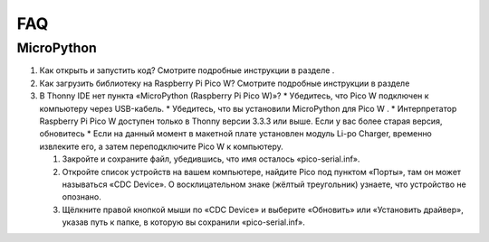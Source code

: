 FAQ
=========

MicroPython
------------------

#. Как открыть и запустить код?
   Смотрите подробные инструкции в разделе .

#. Как загрузить библиотеку на Raspberry Pi Pico W?
   Смотрите подробные инструкции в разделе 

#. В Thonny IDE нет пункта «MicroPython (Raspberry Pi Pico W)»?
   * Убедитесь, что Pico W подключен к компьютеру через USB-кабель.
   * Убедитесь, что вы установили MicroPython для Pico W .
   * Интерпретатор Raspberry Pi Pico W доступен только в Thonny версии 3.3.3 или выше. Если у вас более старая версия, обновитесь 
   * Если на данный момент в макетной плате установлен модуль Li-po Charger, временно извлеките его, а затем переподключите Pico W к компьютеру.

   #. Закройте и сохраните файл, убедившись, что имя осталось «pico-serial.inf».
   #. Откройте список устройств на вашем компьютере, найдите Pico под пунктом «Порты», там он может называться «CDC Device». О восклицательном знаке (жёлтый треугольник) узнаете, что устройство не опознано.
   #. Щёлкните правой кнопкой мыши по «CDC Device» и выберите «Обновить» или «Установить драйвер», указав путь к папке, в которую вы сохранили «pico-serial.inf».

